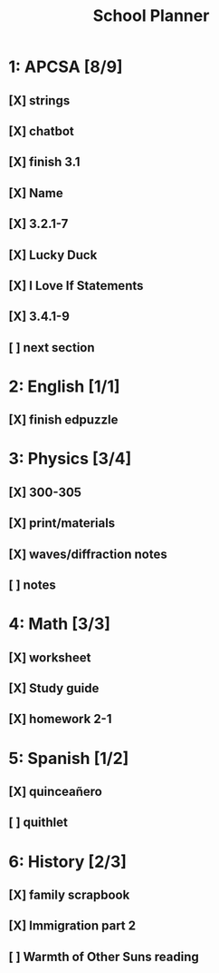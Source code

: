 #+TITLE: School Planner
* 1: APCSA   [8/9]
** [X] strings
** [X] chatbot
** [X] finish 3.1
** [X] Name
** [X] 3.2.1-7
** [X] Lucky Duck
** [X] I Love If Statements
** [X] 3.4.1-9
** [ ] next section
* 2: English [1/1]
** [X] finish edpuzzle
* 3: Physics [3/4]
** [X] 300-305
** [X] print/materials
** [X] waves/diffraction notes
** [ ] notes
* 4: Math    [3/3]
** [X] worksheet
** [X] Study guide
** [X] homework 2-1
* 5: Spanish [1/2]
** [X] quinceañero
** [ ] quithlet
* 6: History [2/3]
** [X] family scrapbook
** [X] Immigration part 2
** [ ] Warmth of Other Suns reading
